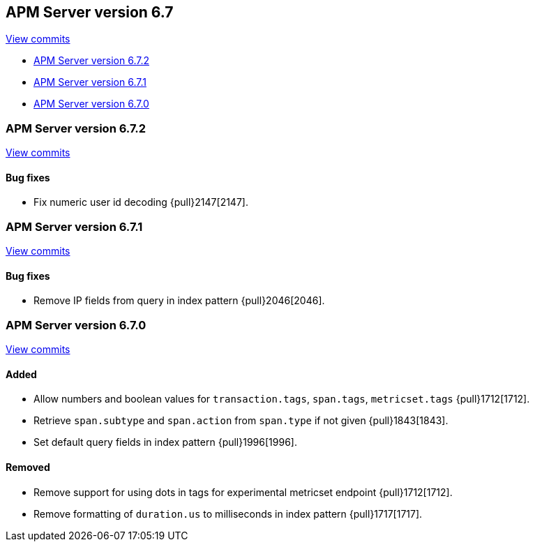 [[release-notes-6.7]]
== APM Server version 6.7

https://github.com/elastic/apm-server/compare/6.6\...6.7[View commits]

* <<release-notes-6.7.2>>
* <<release-notes-6.7.1>>
* <<release-notes-6.7.0>>

[[release-notes-6.7.2]]
=== APM Server version 6.7.2

https://github.com/elastic/apm-server/compare/v6.7.1\...v6.7.2[View commits]

[float]
==== Bug fixes

- Fix numeric user id decoding {pull}2147[2147].

[[release-notes-6.7.1]]
=== APM Server version 6.7.1

https://github.com/elastic/apm-server/compare/v6.7.0\...v6.7.1[View commits]

[float]
==== Bug fixes

- Remove IP fields from query in index pattern {pull}2046[2046].

[[release-notes-6.7.0]]
=== APM Server version 6.7.0

https://github.com/elastic/apm-server/compare/v6.6.0\...v6.7.0[View commits]

[float]
==== Added

- Allow numbers and boolean values for `transaction.tags`, `span.tags`, `metricset.tags` {pull}1712[1712].
- Retrieve `span.subtype` and `span.action` from `span.type` if not given {pull}1843[1843].
- Set default query fields in index pattern {pull}1996[1996].

[float]
==== Removed
- Remove support for using dots in tags for experimental metricset endpoint {pull}1712[1712].
- Remove formatting of `duration.us` to milliseconds in index pattern {pull}1717[1717].

